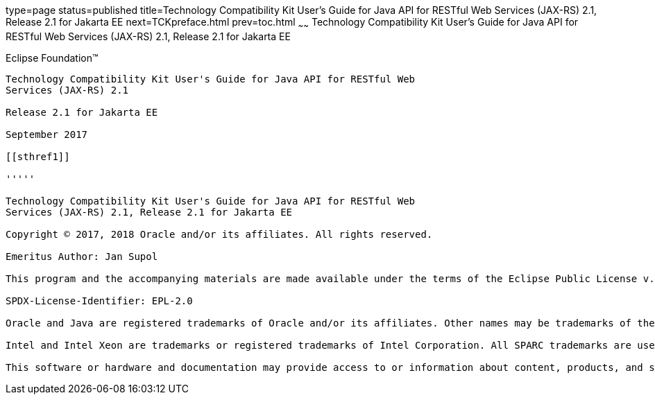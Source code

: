 type=page
status=published
title=Technology Compatibility Kit User's Guide for Java API for RESTful Web Services (JAX-RS) 2.1, Release 2.1 for Jakarta EE
next=TCKpreface.html
prev=toc.html
~~~~~~
Technology Compatibility Kit User's Guide for Java API for RESTful Web Services (JAX-RS) 2.1, Release 2.1 for Jakarta EE
========================================================================================================================

[[oracle]] 
Eclipse Foundation™
-------------------

Technology Compatibility Kit User's Guide for Java API for RESTful Web
Services (JAX-RS) 2.1

Release 2.1 for Jakarta EE

September 2017

[[sthref1]]

'''''

Technology Compatibility Kit User's Guide for Java API for RESTful Web
Services (JAX-RS) 2.1, Release 2.1 for Jakarta EE

Copyright © 2017, 2018 Oracle and/or its affiliates. All rights reserved.

Emeritus Author: Jan Supol

This program and the accompanying materials are made available under the terms of the Eclipse Public License v. 2.0, which is available at http://www.eclipse.org/legal/epl-2.0.

SPDX-License-Identifier: EPL-2.0

Oracle and Java are registered trademarks of Oracle and/or its affiliates. Other names may be trademarks of their respective owners.

Intel and Intel Xeon are trademarks or registered trademarks of Intel Corporation. All SPARC trademarks are used under license and are trademarks or registered trademarks of SPARC International, Inc. AMD, Opteron, the AMD logo, and the AMD Opteron logo are trademarks or registered trademarks of Advanced Micro Devices. UNIX is a registered trademark of The Open Group.

This software or hardware and documentation may provide access to or information about content, products, and services from third parties. Oracle Corporation and its affiliates are not responsible for and expressly disclaim all warranties of any kind with respect to third-party content, products, and services unless otherwise set forth in an applicable agreement between you and Oracle. Oracle Corporation and its affiliates will not be responsible for any loss, costs, or damages incurred due to your access to or use of third-party content, products, or services, except as set forth in an applicable agreement between you and Oracle.
